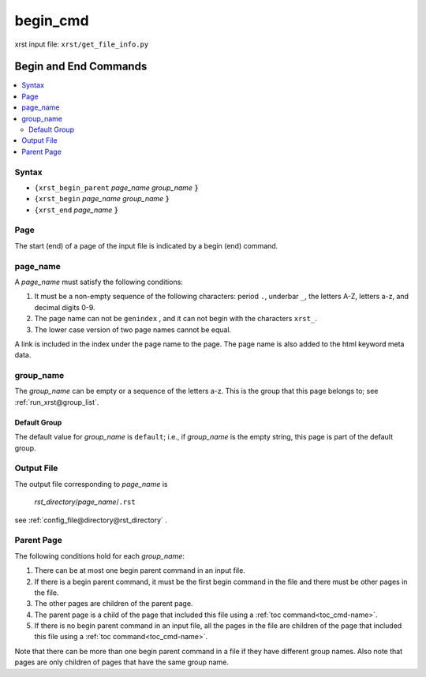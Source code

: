 .. _begin_cmd-name:

!!!!!!!!!
begin_cmd
!!!!!!!!!

xrst input file: ``xrst/get_file_info.py``

.. meta::
   :keywords: begin_cmd, begin, end, commands

.. index:: begin_cmd, begin, end, commands

.. _begin_cmd-title:

Begin and End Commands
######################

.. contents::
   :local:

.. _begin_cmd@Syntax:

Syntax
******
- ``{xrst_begin_parent`` *page_name* *group_name* :code:`}`
- ``{xrst_begin``        *page_name* *group_name* :code:`}`
- ``{xrst_end``          *page_name* :code:`}`

.. meta::
   :keywords: page

.. index:: page

.. _begin_cmd@Page:

Page
****
The start (end) of a page of the input file is indicated by a
begin (end) command.

.. meta::
   :keywords: page_name

.. index:: page_name

.. _begin_cmd@page_name:

page_name
*********
A *page_name* must satisfy the following conditions:

#. It must be a non-empty sequence of the following characters:
   period ``.``, underbar ``_``, the letters A-Z, letters a-z,
   and decimal digits 0-9.
#. The page name can not be ``genindex`` ,
   and it can not begin with the characters ``xrst_``.
#. The lower case version of two page names cannot be equal.

A link is included in the index under the page name to the page.
The page name is also added to the html keyword meta data.

.. meta::
   :keywords: group_name

.. index:: group_name

.. _begin_cmd@group_name:

group_name
**********
The *group_name* can be empty or a sequence of the letters a-z.
This is the group that this page belongs to; see
:ref:`run_xrst@group_list`.

.. meta::
   :keywords: default, group

.. index:: default, group

.. _begin_cmd@group_name@Default Group:

Default Group
=============
The default value for *group_name* is ``default``; i.e.,
if *group_name* is the empty string, this page is part of the default group.

.. meta::
   :keywords: output

.. index:: output

.. _begin_cmd@Output File:

Output File
***********
The output file corresponding to *page_name* is

   *rst_directory*\ /\ *page_name*\ /``.rst``

see :ref:`config_file@directory@rst_directory` .

.. meta::
   :keywords: parent, page

.. index:: parent, page

.. _begin_cmd@Parent Page:

Parent Page
***********
The following conditions hold for each *group_name*:

#. There can be at most one begin parent command in an input file.
#. If there is a begin parent command, it must be the first begin command
   in the file and there must be other pages in the file.
#. The other pages are children of the parent page.
#. The parent page is a child
   of the page that included this file using a
   :ref:`toc command<toc_cmd-name>`.
#. If there is no begin parent command in an input file,
   all the pages in the file are children
   of the page that included this file using a
   :ref:`toc command<toc_cmd-name>`.

Note that there can be more than one begin parent command in a file if
they have different group names. Also note that pages are only children
of pages that have the same group name.
